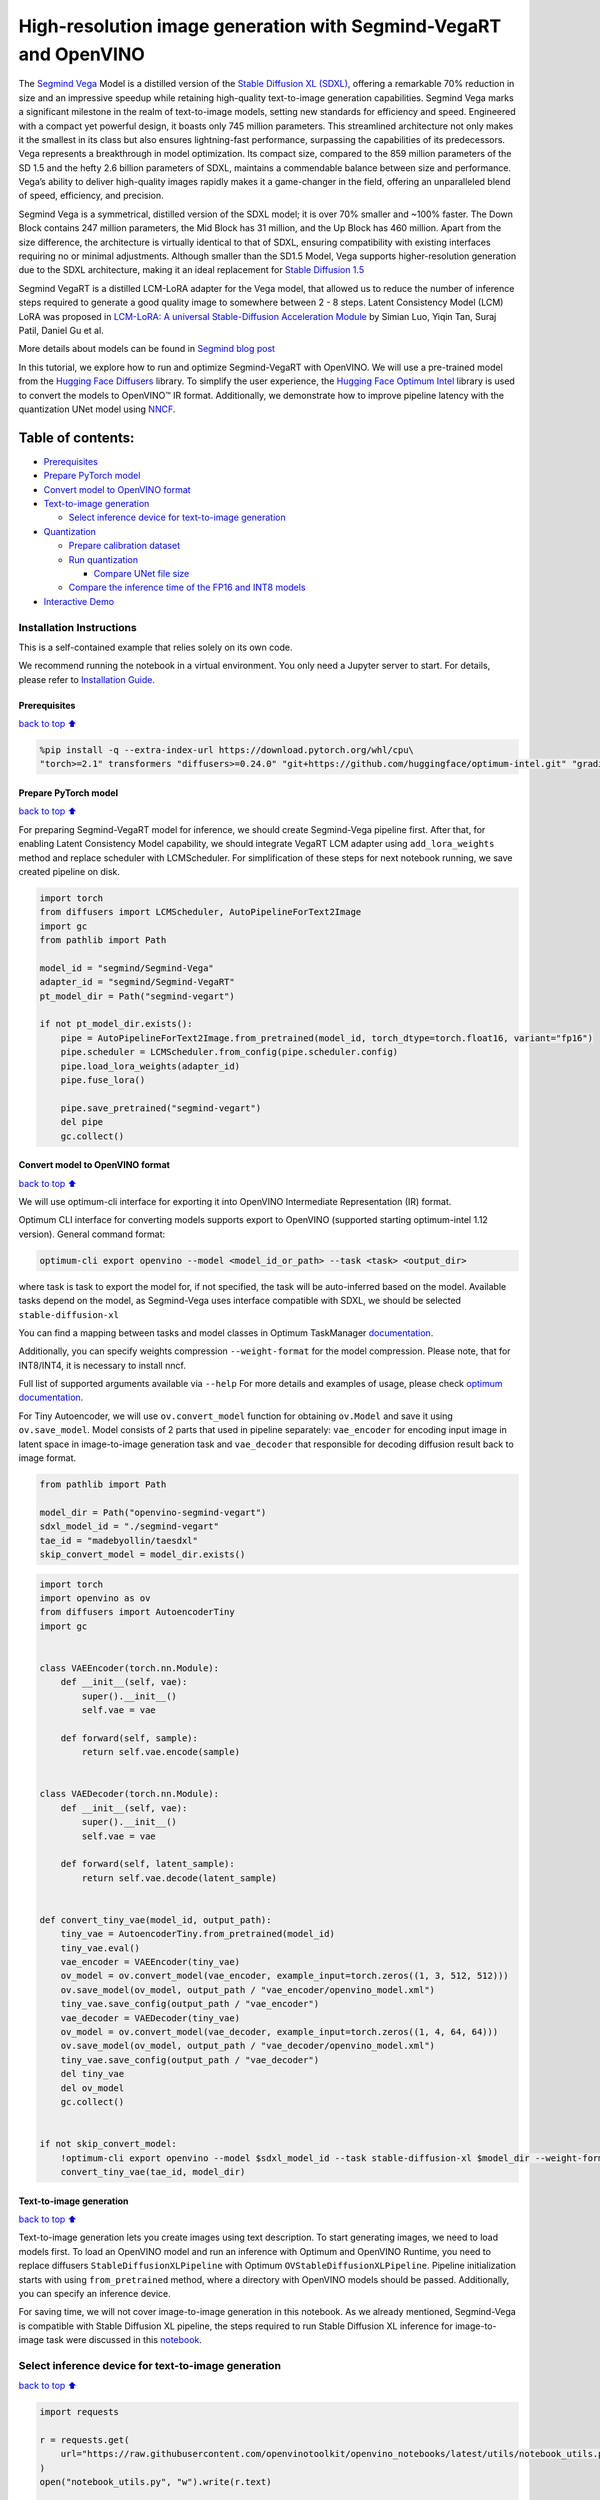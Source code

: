 High-resolution image generation with Segmind-VegaRT and OpenVINO
=================================================================

The `Segmind Vega <https://huggingface.co/segmind/Segmind-Vega>`__ Model
is a distilled version of the `Stable Diffusion XL
(SDXL) <https://huggingface.co/stabilityai/stable-diffusion-xl-base-1.0>`__,
offering a remarkable 70% reduction in size and an impressive speedup
while retaining high-quality text-to-image generation capabilities.
Segmind Vega marks a significant milestone in the realm of text-to-image
models, setting new standards for efficiency and speed. Engineered with
a compact yet powerful design, it boasts only 745 million parameters.
This streamlined architecture not only makes it the smallest in its
class but also ensures lightning-fast performance, surpassing the
capabilities of its predecessors. Vega represents a breakthrough in
model optimization. Its compact size, compared to the 859 million
parameters of the SD 1.5 and the hefty 2.6 billion parameters of SDXL,
maintains a commendable balance between size and performance. Vega’s
ability to deliver high-quality images rapidly makes it a game-changer
in the field, offering an unparalleled blend of speed, efficiency, and
precision.

Segmind Vega is a symmetrical, distilled version of the SDXL model; it
is over 70% smaller and ~100% faster. The Down Block contains 247
million parameters, the Mid Block has 31 million, and the Up Block has
460 million. Apart from the size difference, the architecture is
virtually identical to that of SDXL, ensuring compatibility with
existing interfaces requiring no or minimal adjustments. Although
smaller than the SD1.5 Model, Vega supports higher-resolution generation
due to the SDXL architecture, making it an ideal replacement for `Stable
Diffusion 1.5 <https://huggingface.co/runwayml/stable-diffusion-v1-5>`__

Segmind VegaRT is a distilled LCM-LoRA adapter for the Vega model, that
allowed us to reduce the number of inference steps required to generate
a good quality image to somewhere between 2 - 8 steps. Latent
Consistency Model (LCM) LoRA was proposed in `LCM-LoRA: A universal
Stable-Diffusion Acceleration
Module <https://arxiv.org/abs/2311.05556>`__ by Simian Luo, Yiqin Tan,
Suraj Patil, Daniel Gu et al.

More details about models can be found in `Segmind blog
post <https://blog.segmind.com/segmind-vega/>`__

In this tutorial, we explore how to run and optimize Segmind-VegaRT with
OpenVINO. We will use a pre-trained model from the `Hugging Face
Diffusers <https://huggingface.co/docs/diffusers/index>`__ library. To
simplify the user experience, the `Hugging Face Optimum
Intel <https://huggingface.co/docs/optimum/intel/index>`__ library is
used to convert the models to OpenVINO™ IR format. Additionally, we
demonstrate how to improve pipeline latency with the quantization UNet
model using `NNCF <https://github.com/openvinotoolkit/nncf>`__.

Table of contents:
^^^^^^^^^^^^^^^^^^

-  `Prerequisites <#Prerequisites>`__
-  `Prepare PyTorch model <#Prepare-PyTorch-model>`__
-  `Convert model to OpenVINO
   format <#Convert-model-to-OpenVINO-format>`__
-  `Text-to-image generation <#Text-to-image-generation>`__

   -  `Select inference device for text-to-image
      generation <#Select-inference-device-for-text-to-image-generation>`__

-  `Quantization <#Quantization>`__

   -  `Prepare calibration dataset <#Prepare-calibration-dataset>`__
   -  `Run quantization <#Run-quantization>`__

      -  `Compare UNet file size <#Compare-UNet-file-size>`__

   -  `Compare the inference time of the FP16 and INT8
      models <#Compare-the-inference-time-of-the-FP16-and-INT8-models>`__

-  `Interactive Demo <#Interactive-Demo>`__

Installation Instructions
~~~~~~~~~~~~~~~~~~~~~~~~~

This is a self-contained example that relies solely on its own code.

We recommend running the notebook in a virtual environment. You only
need a Jupyter server to start. For details, please refer to
`Installation
Guide <https://github.com/openvinotoolkit/openvino_notebooks/blob/latest/README.md#-installation-guide>`__.

Prerequisites
-------------

`back to top ⬆️ <#Table-of-contents:>`__

.. code:: ipython3

    %pip install -q --extra-index-url https://download.pytorch.org/whl/cpu\
    "torch>=2.1" transformers "diffusers>=0.24.0" "git+https://github.com/huggingface/optimum-intel.git" "gradio>=4.19" "openvino>=2023.3.0" "peft>=0.6.2"

Prepare PyTorch model
---------------------

`back to top ⬆️ <#Table-of-contents:>`__

For preparing Segmind-VegaRT model for inference, we should create
Segmind-Vega pipeline first. After that, for enabling Latent Consistency
Model capability, we should integrate VegaRT LCM adapter using
``add_lora_weights`` method and replace scheduler with LCMScheduler. For
simplification of these steps for next notebook running, we save created
pipeline on disk.

.. code:: ipython3

    import torch
    from diffusers import LCMScheduler, AutoPipelineForText2Image
    import gc
    from pathlib import Path
    
    model_id = "segmind/Segmind-Vega"
    adapter_id = "segmind/Segmind-VegaRT"
    pt_model_dir = Path("segmind-vegart")
    
    if not pt_model_dir.exists():
        pipe = AutoPipelineForText2Image.from_pretrained(model_id, torch_dtype=torch.float16, variant="fp16")
        pipe.scheduler = LCMScheduler.from_config(pipe.scheduler.config)
        pipe.load_lora_weights(adapter_id)
        pipe.fuse_lora()
    
        pipe.save_pretrained("segmind-vegart")
        del pipe
        gc.collect()

Convert model to OpenVINO format
--------------------------------

`back to top ⬆️ <#Table-of-contents:>`__

We will use optimum-cli interface for exporting it into OpenVINO
Intermediate Representation (IR) format.

Optimum CLI interface for converting models supports export to OpenVINO
(supported starting optimum-intel 1.12 version). General command format:

.. code:: bash

   optimum-cli export openvino --model <model_id_or_path> --task <task> <output_dir>

where task is task to export the model for, if not specified, the task
will be auto-inferred based on the model. Available tasks depend on the
model, as Segmind-Vega uses interface compatible with SDXL, we should be
selected ``stable-diffusion-xl``

You can find a mapping between tasks and model classes in Optimum
TaskManager
`documentation <https://huggingface.co/docs/optimum/exporters/task_manager>`__.

Additionally, you can specify weights compression ``--weight-format``
for the model compression. Please note, that for INT8/INT4, it is
necessary to install nncf.

Full list of supported arguments available via ``--help`` For more
details and examples of usage, please check `optimum
documentation <https://huggingface.co/docs/optimum/intel/inference#export>`__.

For Tiny Autoencoder, we will use ``ov.convert_model`` function for
obtaining ``ov.Model`` and save it using ``ov.save_model``. Model
consists of 2 parts that used in pipeline separately: ``vae_encoder``
for encoding input image in latent space in image-to-image generation
task and ``vae_decoder`` that responsible for decoding diffusion result
back to image format.

.. code:: ipython3

    from pathlib import Path
    
    model_dir = Path("openvino-segmind-vegart")
    sdxl_model_id = "./segmind-vegart"
    tae_id = "madebyollin/taesdxl"
    skip_convert_model = model_dir.exists()

.. code:: ipython3

    import torch
    import openvino as ov
    from diffusers import AutoencoderTiny
    import gc
    
    
    class VAEEncoder(torch.nn.Module):
        def __init__(self, vae):
            super().__init__()
            self.vae = vae
    
        def forward(self, sample):
            return self.vae.encode(sample)
    
    
    class VAEDecoder(torch.nn.Module):
        def __init__(self, vae):
            super().__init__()
            self.vae = vae
    
        def forward(self, latent_sample):
            return self.vae.decode(latent_sample)
    
    
    def convert_tiny_vae(model_id, output_path):
        tiny_vae = AutoencoderTiny.from_pretrained(model_id)
        tiny_vae.eval()
        vae_encoder = VAEEncoder(tiny_vae)
        ov_model = ov.convert_model(vae_encoder, example_input=torch.zeros((1, 3, 512, 512)))
        ov.save_model(ov_model, output_path / "vae_encoder/openvino_model.xml")
        tiny_vae.save_config(output_path / "vae_encoder")
        vae_decoder = VAEDecoder(tiny_vae)
        ov_model = ov.convert_model(vae_decoder, example_input=torch.zeros((1, 4, 64, 64)))
        ov.save_model(ov_model, output_path / "vae_decoder/openvino_model.xml")
        tiny_vae.save_config(output_path / "vae_decoder")
        del tiny_vae
        del ov_model
        gc.collect()
    
    
    if not skip_convert_model:
        !optimum-cli export openvino --model $sdxl_model_id --task stable-diffusion-xl $model_dir --weight-format fp16
        convert_tiny_vae(tae_id, model_dir)

Text-to-image generation
------------------------

`back to top ⬆️ <#Table-of-contents:>`__

Text-to-image generation lets you create images using text description.
To start generating images, we need to load models first. To load an
OpenVINO model and run an inference with Optimum and OpenVINO Runtime,
you need to replace diffusers ``StableDiffusionXLPipeline`` with Optimum
``OVStableDiffusionXLPipeline``. Pipeline initialization starts with
using ``from_pretrained`` method, where a directory with OpenVINO models
should be passed. Additionally, you can specify an inference device.

For saving time, we will not cover image-to-image generation in this
notebook. As we already mentioned, Segmind-Vega is compatible with
Stable Diffusion XL pipeline, the steps required to run Stable Diffusion
XL inference for image-to-image task were discussed in this
`notebook <stable-dffision-xl.ipynb>`__.

Select inference device for text-to-image generation
~~~~~~~~~~~~~~~~~~~~~~~~~~~~~~~~~~~~~~~~~~~~~~~~~~~~

`back to top ⬆️ <#Table-of-contents:>`__

.. code:: ipython3

    import requests
    
    r = requests.get(
        url="https://raw.githubusercontent.com/openvinotoolkit/openvino_notebooks/latest/utils/notebook_utils.py",
    )
    open("notebook_utils.py", "w").write(r.text)
    
    from notebook_utils import device_widget
    
    device = device_widget()
    
    device




.. parsed-literal::

    Dropdown(description='Device:', index=3, options=('CPU', 'GPU.0', 'GPU.1', 'AUTO'), value='AUTO')



.. code:: ipython3

    from optimum.intel.openvino import OVStableDiffusionXLPipeline
    
    text2image_pipe = OVStableDiffusionXLPipeline.from_pretrained(model_dir, device=device.value)


.. parsed-literal::

    INFO:nncf:NNCF initialized successfully. Supported frameworks detected: torch, tensorflow, onnx, openvino


.. parsed-literal::

    The config attributes {'interpolation_type': 'linear', 'skip_prk_steps': True, 'use_karras_sigmas': False} were passed to LCMScheduler, but are not expected and will be ignored. Please verify your scheduler_config.json configuration file.
    Compiling the vae_decoder to AUTO ...
    Compiling the unet to AUTO ...
    Compiling the text_encoder_2 to AUTO ...
    Compiling the vae_encoder to AUTO ...
    Compiling the text_encoder to AUTO ...


.. code:: ipython3

    from transformers import set_seed
    
    set_seed(23)
    
    prompt = "A cinematic highly detailed shot of a baby Yorkshire terrier wearing an intricate Italian priest robe, with crown"
    image = text2image_pipe(prompt, num_inference_steps=4, height=512, width=512, guidance_scale=0.5).images[0]
    image.save("dog.png")
    image



.. parsed-literal::

      0%|          | 0/4 [00:00<?, ?it/s]




.. image:: segmind-vegart-with-output_files/segmind-vegart-with-output_12_1.png



.. code:: ipython3

    del text2image_pipe
    gc.collect();

Quantization
------------

`back to top ⬆️ <#Table-of-contents:>`__

`NNCF <https://github.com/openvinotoolkit/nncf/>`__ enables
post-training quantization by adding quantization layers into model
graph and then using a subset of the training dataset to initialize the
parameters of these additional quantization layers. Quantized operations
are executed in ``INT8`` instead of ``FP32``/``FP16`` making model
inference faster.

According to ``Segmind-VEGAModel`` structure, the UNet model takes up
significant portion of the overall pipeline execution time. Now we will
show you how to optimize the UNet part using
`NNCF <https://github.com/openvinotoolkit/nncf/>`__ to reduce
computation cost and speed up the pipeline. Quantizing the rest of the
SDXL pipeline does not significantly improve inference performance but
can lead to a substantial degradation of accuracy.

The optimization process contains the following steps:

1. Create a calibration dataset for quantization.
2. Run ``nncf.quantize()`` to obtain quantized model.
3. Save the ``INT8`` model using ``openvino.save_model()`` function.

Please select below whether you would like to run quantization to
improve model inference speed.

.. code:: ipython3

    from notebook_utils import quantization_widget
    
    to_quantize = quantization_widget()
    
    to_quantize




.. parsed-literal::

    Checkbox(value=True, description='Quantization')



.. code:: ipython3

    # Fetch `skip_kernel_extension` module
    import requests
    
    r = requests.get(
        url="https://raw.githubusercontent.com/openvinotoolkit/openvino_notebooks/latest/utils/skip_kernel_extension.py",
    )
    open("skip_kernel_extension.py", "w").write(r.text)
    
    int8_pipe = None
    
    core = ov.Core()
    
    
    def create_int8_pipe(model_dir, unet_int8_path, device, core, unet_device="CPU"):
        int8_pipe = OVStableDiffusionXLPipeline.from_pretrained(model_dir, device=device, compile=True)
        del int8_pipe.unet.request
        del int8_pipe.unet.model
        gc.collect()
        int8_pipe.unet.model = core.read_model(unet_int8_path)
        int8_pipe.unet.request = core.compile_model(int8_pipe.unet.model, unet_device or device)
        return int8_pipe
    
    
    if to_quantize.value and "GPU" in device.value:
        to_quantize.value = False
    42
    %load_ext skip_kernel_extension

Prepare calibration dataset
~~~~~~~~~~~~~~~~~~~~~~~~~~~

`back to top ⬆️ <#Table-of-contents:>`__

We use a portion of
`conceptual_captions <https://huggingface.co/datasets/conceptual_captions>`__
dataset from Hugging Face as calibration data. To collect intermediate
model inputs for calibration we should customize ``CompiledModel``.

.. code:: ipython3

    UNET_INT8_OV_PATH = model_dir / "optimized_unet" / "openvino_model.xml"
    
    
    def disable_progress_bar(pipeline, disable=True):
        if not hasattr(pipeline, "_progress_bar_config"):
            pipeline._progress_bar_config = {"disable": disable}
        else:
            pipeline._progress_bar_config["disable"] = disable

.. code:: ipython3

    %%skip not $to_quantize.value
    
    import datasets
    import numpy as np
    from tqdm.notebook import tqdm
    from transformers import set_seed
    from typing import Any, Dict, List
    
    set_seed(1)
    
    class CompiledModelDecorator(ov.CompiledModel):
        def __init__(self, compiled_model: ov.CompiledModel, data_cache: List[Any] = None):
            super().__init__(compiled_model)
            self.data_cache = data_cache if data_cache else []
    
        def __call__(self, *args, **kwargs):
            self.data_cache.append(*args)
            return super().__call__(*args, **kwargs)
    
    def collect_calibration_data(pipe, subset_size: int) -> List[Dict]:
        original_unet = pipe.unet.request
        pipe.unet.request = CompiledModelDecorator(original_unet)
    
        dataset = datasets.load_dataset("google-research-datasets/conceptual_captions", split="train", trust_remote_code=True).shuffle(seed=42)
        disable_progress_bar(pipe)
    
        # Run inference for data collection
        pbar = tqdm(total=subset_size)
        diff = 0
        for batch in dataset:
            prompt = batch["caption"]
            if len(prompt) > pipe.tokenizer.model_max_length:
                continue
            _ = pipe(
                prompt,
                num_inference_steps=1,
                height=512,
                width=512,
                guidance_scale=0.0,
                generator=np.random.RandomState(987)
            )
            collected_subset_size = len(pipe.unet.request.data_cache)
            if collected_subset_size >= subset_size:
                pbar.update(subset_size - pbar.n)
                break
            pbar.update(collected_subset_size - diff)
            diff = collected_subset_size
    
        calibration_dataset = pipe.unet.request.data_cache
        disable_progress_bar(pipe, disable=False)
        pipe.unet.request = original_unet
        return calibration_dataset

.. code:: ipython3

    %%skip not $to_quantize.value
    
    if not UNET_INT8_OV_PATH.exists():
        text2image_pipe = OVStableDiffusionXLPipeline.from_pretrained(model_dir, device=device.value)
        unet_calibration_data = collect_calibration_data(text2image_pipe, subset_size=200)

Run quantization
~~~~~~~~~~~~~~~~

`back to top ⬆️ <#Table-of-contents:>`__

Create a quantized model from the pre-trained converted OpenVINO model.
Quantization of the first and last ``Convolution`` layers impacts the
generation results. We recommend using ``IgnoredScope`` to keep accuracy
sensitive ``Convolution`` layers in FP16 precision.

   **NOTE**: Quantization is time and memory consuming operation.
   Running quantization code below may take some time.

.. code:: ipython3

    %%skip not $to_quantize.value
    
    import nncf
    from nncf.scopes import IgnoredScope
    
    UNET_OV_PATH = model_dir / "unet" / "openvino_model.xml"
    if not UNET_INT8_OV_PATH.exists():
        unet = core.read_model(UNET_OV_PATH)
        quantized_unet = nncf.quantize(
            model=unet,
            model_type=nncf.ModelType.TRANSFORMER,
            calibration_dataset=nncf.Dataset(unet_calibration_data),
            ignored_scope=IgnoredScope(
                names=[
                    "__module.model.conv_in/aten::_convolution/Convolution",
                    "__module.model.up_blocks.2.resnets.2.conv_shortcut/aten::_convolution/Convolution",
                    "__module.model.conv_out/aten::_convolution/Convolution"
                ],
            ),
        )
        ov.save_model(quantized_unet, UNET_INT8_OV_PATH)

.. code:: ipython3

    %%skip not $to_quantize.value
    
    int8_text2image_pipe = create_int8_pipe(model_dir, UNET_INT8_OV_PATH, device.value, core)
    
    
    set_seed(23)
            
    image = int8_text2image_pipe(prompt, num_inference_steps=4, height=512, width=512, guidance_scale=0.5).images[0]
    display(image)


.. parsed-literal::

    The config attributes {'interpolation_type': 'linear', 'skip_prk_steps': True, 'use_karras_sigmas': False} were passed to LCMScheduler, but are not expected and will be ignored. Please verify your scheduler_config.json configuration file.
    Compiling the vae_decoder to AUTO ...
    Compiling the unet to AUTO ...
    Compiling the text_encoder to AUTO ...
    Compiling the text_encoder_2 to AUTO ...
    Compiling the vae_encoder to AUTO ...



.. parsed-literal::

      0%|          | 0/4 [00:00<?, ?it/s]



.. image:: segmind-vegart-with-output_files/segmind-vegart-with-output_23_2.png


Compare UNet file size
^^^^^^^^^^^^^^^^^^^^^^

`back to top ⬆️ <#Table-of-contents:>`__

.. code:: ipython3

    %%skip not $to_quantize.value
    
    fp16_ir_model_size = UNET_OV_PATH.with_suffix(".bin").stat().st_size / 1024
    quantized_model_size = UNET_INT8_OV_PATH.with_suffix(".bin").stat().st_size / 1024
    
    print(f"FP16 model size: {fp16_ir_model_size:.2f} KB")
    print(f"INT8 model size: {quantized_model_size:.2f} KB")
    print(f"Model compression rate: {fp16_ir_model_size / quantized_model_size:.3f}")


.. parsed-literal::

    FP16 model size: 1455519.49 KB
    INT8 model size: 729448.00 KB
    Model compression rate: 1.995


Compare the inference time of the FP16 and INT8 models
~~~~~~~~~~~~~~~~~~~~~~~~~~~~~~~~~~~~~~~~~~~~~~~~~~~~~~

`back to top ⬆️ <#Table-of-contents:>`__

To measure the inference performance of the ``FP16`` and ``INT8``
pipelines, we use median inference time on the calibration subset.

   **NOTE**: For the most accurate performance estimation, it is
   recommended to run ``benchmark_app`` in a terminal/command prompt
   after closing other applications.

.. code:: ipython3

    %%skip not $to_quantize.value
    
    import time
    
    validation_size = 7
    calibration_dataset = datasets.load_dataset("google-research-datasets/conceptual_captions", split="train", trust_remote_code=True)
    validation_data = []
    for idx, batch in enumerate(calibration_dataset):
        if idx >= validation_size:
            break
        prompt = batch["caption"]
        validation_data.append(prompt)
    
    def calculate_inference_time(pipe, dataset):
        inference_time = []
        disable_progress_bar(pipe)
    
        for prompt in dataset:
            start = time.perf_counter()
            image = pipe(
                prompt,
                num_inference_steps=4,
                guidance_scale=1.0,
                generator=np.random.RandomState(23)
            ).images[0]
            end = time.perf_counter()
            delta = end - start
            inference_time.append(delta)
        disable_progress_bar(pipe, disable=False)
        return np.median(inference_time)


.. parsed-literal::

    /home/ea/work/openvino_notebooks/test_env/lib/python3.8/site-packages/datasets/table.py:1421: FutureWarning: promote has been superseded by mode='default'.
      table = cls._concat_blocks(blocks, axis=0)


.. code:: ipython3

    %%skip not $to_quantize.value
    
    int8_latency = calculate_inference_time(int8_text2image_pipe, validation_data)
    
    del int8_text2image_pipe
    gc.collect()
    
    text2image_pipe = OVStableDiffusionXLPipeline.from_pretrained(model_dir, device=device.value)
    fp_latency = calculate_inference_time(text2image_pipe, validation_data)
    
    del text2image_pipe
    gc.collect()
    print(f"FP16 pipeline latency: {fp_latency:.3f}")
    print(f"INT8 pipeline latency: {int8_latency:.3f}")
    print(f"Text-to-Image generation speed up: {fp_latency / int8_latency:.3f}")


.. parsed-literal::

    The config attributes {'interpolation_type': 'linear', 'skip_prk_steps': True, 'use_karras_sigmas': False} were passed to LCMScheduler, but are not expected and will be ignored. Please verify your scheduler_config.json configuration file.
    Compiling the vae_decoder to AUTO ...
    Compiling the unet to AUTO ...
    Compiling the text_encoder to AUTO ...
    Compiling the text_encoder_2 to AUTO ...
    Compiling the vae_encoder to AUTO ...


.. parsed-literal::

    FP16 pipeline latency: 11.029
    INT8 pipeline latency: 5.967
    Text-to-Image generation speed up: 1.849


Interactive Demo
----------------

`back to top ⬆️ <#Table-of-contents:>`__

Now, you can check model work using own text descriptions. Provide text
prompt in the text box and launch generation using Run button.
Additionally you can control generation with additional parameters: \*
Seed - random seed for initialization \* Steps - number of generation
steps \* Height and Width - size of generated image

Please select below whether you would like to use the quantized model to
launch the interactive demo.

.. code:: ipython3

    import ipywidgets as widgets
    
    quantized_model_present = UNET_INT8_OV_PATH.exists()
    
    use_quantized_model = widgets.Checkbox(
        value=quantized_model_present,
        description="Use quantized model",
        disabled=not quantized_model_present,
    )
    
    use_quantized_model




.. parsed-literal::

    Checkbox(value=True, description='Use quantized model')



.. code:: ipython3

    if not Path("gradio_helper.py").exists():
        r = requests.get(url="https://raw.githubusercontent.com/openvinotoolkit/openvino_notebooks/latest/notebooks/stable-diffusion-xl/gradio_helper.py")
        open("gradio_helper.py", "w").write(r.text)
    
    from gradio_helper import make_demo_segmind_vegart
    
    if use_quantized_model.value:
        if not quantized_model_present:
            raise RuntimeError("Quantized model not found.")
        text2image_pipe = create_int8_pipe(model_dir, UNET_INT8_OV_PATH, device.value, core)
    
    else:
        text2image_pipe = OVStableDiffusionXLPipeline.from_pretrained(model_dir, device=device.value)
    
    demo = make_demo_segmind_vegart(text2image_pipe, use_quantized_model)
    
    # if you are launching remotely, specify server_name and server_port
    # demo.launch(server_name='your server name', server_port='server port in int')
    # Read more in the docs: https://gradio.app/docs/
    # if you want create public link for sharing demo, please add share=True
    try:
        demo.launch(debug=False)
    except Exception:
        demo.launch(share=True, debug=False)
